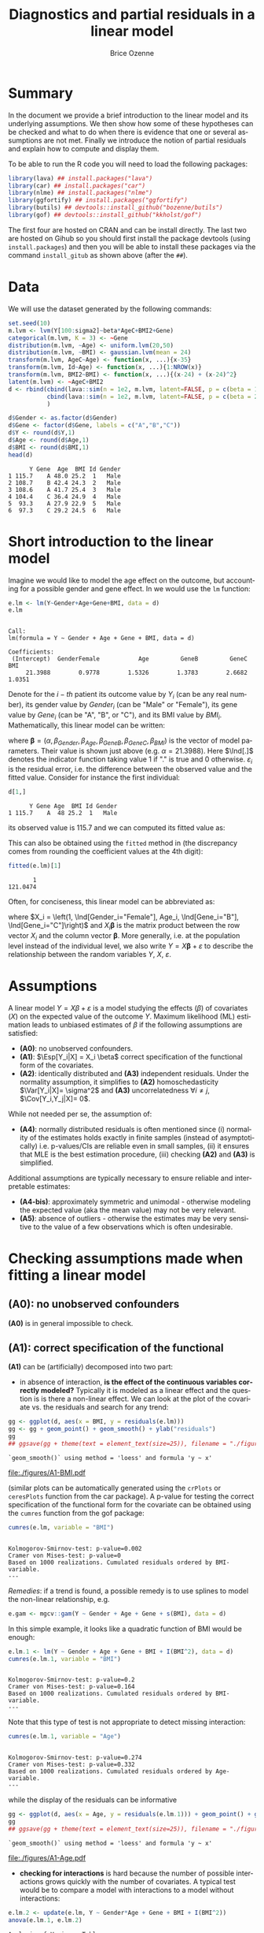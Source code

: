 #+TITLE: Diagnostics and partial residuals in a linear model
#+Author: Brice Ozenne

#+BEGIN_SRC R :exports none :results output :session *R* :cache no
options(width = 100)
path <- "c:/Users/hpl802/Documents/GitHub/bozenne.github.io/doc/LinearModel/"
setwd(path)
#+END_SRC

#+RESULTS:


* Summary
:PROPERTIES:
:UNNUMBERED: t
:END:

In the document we provide a brief introduction to the linear model
and its underlying assumptions. We then show how some of these
hypotheses can be checked and what to do when there is evidence that
one or several assumptions are not met. Finally we introduce the
notion of partial residuals and explain how to compute and display
them.

\bigskip

To be able to run the R code you will need to load the following
packages:
#+BEGIN_SRC R :exports both :results output :session *R* :cache no
library(lava) ## install.packages("lava")
library(car) ## install.packages("car")
library(nlme) ## install.packages("nlme")
library(ggfortify) ## install.packages("ggfortify")
library(butils) ## devtools::install_github("bozenne/butils")
library(gof) ## devtools::install_github("kkholst/gof")
#+END_SRC

#+RESULTS:

The first four are hosted on CRAN and can be install directly. The
last two are hosted on Gihub so you should first install the package
devtools (using =install.packages=) and then you will be able to
install these packages via the command =install_gitub= as shown above
(after the =##=).

\clearpage

* Data

We will use the dataset generated by the following commands:

#+BEGIN_SRC R :exports both :results output :session *R* :cache no
set.seed(10)
m.lvm <- lvm(Y[100:sigma2]~beta*AgeC+BMI2+Gene)
categorical(m.lvm, K = 3) <- ~Gene
distribution(m.lvm, ~Age) <- uniform.lvm(20,50)
distribution(m.lvm, ~BMI) <- gaussian.lvm(mean = 24)
transform(m.lvm, AgeC~Age) <- function(x, ...){x-35}
transform(m.lvm, Id~Age) <- function(x, ...){1:NROW(x)}
transform(m.lvm, BMI2~BMI) <- function(x, ...){(x-24) + (x-24)^2}
latent(m.lvm) <- ~AgeC+BMI2
d <- rbind(cbind(lava::sim(n = 1e2, m.lvm, latent=FALSE, p = c(beta = 1, sigma2 = 1)), Gender = "Male"),
           cbind(lava::sim(n = 1e2, m.lvm, latent=FALSE, p = c(beta = 2, sigma2 = 2)), Gender = "Female")
           )

d$Gender <- as.factor(d$Gender)
d$Gene <- factor(d$Gene, labels = c("A","B","C"))
d$Y <- round(d$Y,1)
d$Age <- round(d$Age,1)
d$BMI <- round(d$BMI,1)
head(d)
#+END_SRC

#+RESULTS:
:       Y Gene  Age  BMI Id Gender
: 1 115.7    A 48.0 25.2  1   Male
: 2 108.7    B 42.4 24.3  2   Male
: 3 108.6    A 41.7 25.4  3   Male
: 4 104.4    C 36.4 24.9  4   Male
: 5  93.3    A 27.9 22.9  5   Male
: 6  97.3    C 29.2 24.5  6   Male

\clearpage

* Short introduction to the linear model

Imagine we would like to model the age effect on the outcome, but
accounting for a possible gender and gene effect. In \Rlogo{} we would
use the =lm= function:
#+BEGIN_SRC R :exports both :results output :session *R* :cache no
e.lm <- lm(Y~Gender+Age+Gene+BMI, data = d)
e.lm
#+END_SRC

#+RESULTS:
: 
: Call:
: lm(formula = Y ~ Gender + Age + Gene + BMI, data = d)
: 
: Coefficients:
:  (Intercept)  GenderFemale           Age         GeneB         GeneC           BMI  
:      21.3988        0.9778        1.5326        1.3783        2.6682        1.0351

Denote for the \(i-th\) patient its outcome value by \(Y_i\) (can be
any real number), its gender value by \(Gender_i\) (can be "Male" or
"Female"), its gene value by \(Gene_i\) (can be "A", "B", or
"C"), and its BMI value by \(BMI_i\). Mathematically, this linear model can be written:
#+BEGIN_EXPORT latex
\begin{align*}
Y_i =& \alpha + \beta_{Gender} * \Ind[Gender_i="Female"] + \beta_{Age} * Age_i + \beta_{GeneB} *  \Ind[Gene_i="B"] + \beta_{GeneC} * \Ind[Gene_i="C"] \\
& + \beta_{BMI} * BMI_i + \varepsilon_i
\end{align*}
#+END_EXPORT
where \(\boldsymbol{\beta} =
(\alpha,\beta_{Gender},\beta_{Age},\beta_{GeneB},\beta_{GeneC},\beta_{BMI})\) is
the vector of model parameters. Their value is shown just above
(e.g. \(\alpha=21.3988\)). Here \(\Ind[.]\) denotes the indicator
function taking value 1 if "." is true and 0
otherwise. \(\varepsilon_i\) is the residual error, i.e. the
difference between the observed value and the fitted value. Consider
for instance the first individual:
#+BEGIN_SRC R :exports both :results output :session *R* :cache no
d[1,]
#+END_SRC

#+RESULTS:
:       Y Gene Age  BMI Id Gender
: 1 115.7    A  48 25.2  1   Male
its observed value is 115.7 and we can computed its fitted value as:
#+BEGIN_EXPORT latex
\begin{align*}
\hat{Y}_1 &= \alpha + \beta_{Gender} * 0 + \beta_{Age} 48 + \beta_{GeneB} * 0 + \beta_{GeneC} * 0 \\
          &= 21.3988 + 0.9778 * 0 + 1.5326 * 48 + 1.3783 * 0 + 2.6682 * 0 + 1.0351 * 25.2 \\
          & = 121.048
\end{align*}
#+END_EXPORT

\clearpage 

This can also be obtained using the =fitted= method in \Rlogo{} (the
discrepancy comes from rounding the coefficient values at the 4th
digit):
#+BEGIN_SRC R :exports both :results output :session *R* :cache no
fitted(e.lm)[1] 
#+END_SRC

#+RESULTS:
:        1 
: 121.0474

Often, for conciseness, this linear model can be abbreviated as:
#+BEGIN_EXPORT latex
\begin{align*}
Y_i = X_i \boldsymbol{\beta} + \varepsilon_i
\end{align*}
#+END_EXPORT
where \(X_i = \left(1, \Ind[Gender_i="Female"], Age_i,
\Ind[Gene_i="B"], \Ind[Gene_i="C"]\right)\) and \(X_i
\boldsymbol{\beta}\) is the matrix product between the row vector
\(X_i\) and the column vector \(\boldsymbol{\beta}\). More generally,
i.e. at the population level instead of the individual level, we also
write \(Y = X \boldsymbol{\beta} + \varepsilon\) to describe the
relationship between the random variables \(Y\), \(X\),
\(\varepsilon\).

* Assumptions 
# # https://ademos.people.uic.edu/Chapter12.html#31_getting_a_broad_snapshot:_plot()

A linear model \(Y = X \beta + \varepsilon\) is a model studying the
 effects (\(\beta\)) of covariates (\(X\)) on the expected value of
 the outcome \(Y\). Maximum likelihood (ML) estimation leads to
 unbiased estimates of \(\beta\) if the following assumptions are
 satisfied:
- *(A0)*: no unobserved confounders.
- *(A1)*: \(\Esp[Y_i|X] = X_i \beta\) correct specification of the
  functional form of the covariates.
- *(A2)*: identically distributed and *(A3)* independent
  residuals. \newline Under the normality assumption, it simplifies to
  *(A2)* homoschedasticity \(\Var[Y_i|X]= \sigma^2\) and *(A3)*
  uncorrelatedness \(\forall i \neq j\), \(\Cov[Y_i,Y_j|X]= 0\).
While not needed per se, the assumption of:
- *(A4)*: normally distributed residuals is often mentioned since (i)
  normality of the estimates holds exactly in finite samples (instead
  of asymptotically) i.e. p-values/CIs are reliable even in small
  samples, (ii) it ensures that MLE is the best estimation procedure,
  (iii) checking *(A2)* and *(A3)* is simplified.
Additional assumptions are typically necessary to ensure reliable and
interpretable estimates:
- *(A4-bis)*: approximately symmetric and unimodal - otherwise modeling the
  expected value (aka the mean value) may not be very relevant.
- *(A5)*: absence of outliers - otherwise the estimates may be very
  sensitive to the value of a few observations which is often
  undesirable.

\clearpage

* Checking assumptions made when fitting a linear model 

** *(A0)*: no unobserved confounders
*(A0)* is in general impossible to check.

** *(A1)*: correct specification of the functional
*(A1)* can be (artificially) decomposed into two part:
- in absence of interaction, *is the effect of the continuous
  variables correctly modeled?* Typically it is modeled as a linear
  effect and the question is is there a non-linear effect. We can look
  at the plot of the covariate vs. the residuals and search for any
  trend:
#+BEGIN_SRC R :exports both :results output :session *R* :cache no
gg <- ggplot(d, aes(x = BMI, y = residuals(e.lm)))
gg <- gg + geom_point() + geom_smooth() + ylab("residuals")
gg
## ggsave(gg + theme(text = element_text(size=25)), filename = "./figures/A1-BMI.pdf")
#+END_SRC

#+RESULTS:
: `geom_smooth()` using method = 'loess' and formula 'y ~ x'

#+ATTR_LaTeX: :width 0.7\textwidth :placement [!h]
[[file:./figures/A1-BMI.pdf]] 

(similar plots can be automatically generated using the =crPlots= or
=ceresPlots= function from the car package). A p-value for testing the correct
specification of the functional form for the covariate can be obtained
using the =cumres= function from the gof package:
#+BEGIN_SRC R :exports both :results output :session *R* :cache no
cumres(e.lm, variable = "BMI")
#+END_SRC

#+RESULTS:
: 
: Kolmogorov-Smirnov-test: p-value=0.002
: Cramer von Mises-test: p-value=0
: Based on 1000 realizations. Cumulated residuals ordered by BMI-variable.
: ---

/Remedies/: if a trend is found, a possible remedy is to use splines to model the
non-linear relationship, e.g. 
#+BEGIN_SRC R :exports both :results output :session *R* :cache no
e.gam <- mgcv::gam(Y ~ Gender + Age + Gene + s(BMI), data = d)
#+END_SRC
In this simple example, it looks like a quadratic function of BMI
would be enough:
#+BEGIN_SRC R :exports both :results output :session *R* :cache no
e.lm.1 <- lm(Y ~ Gender + Age + Gene + BMI + I(BMI^2), data = d)
cumres(e.lm.1, variable = "BMI")
#+END_SRC

#+RESULTS:
: 
: Kolmogorov-Smirnov-test: p-value=0.2
: Cramer von Mises-test: p-value=0.164
: Based on 1000 realizations. Cumulated residuals ordered by BMI-variable.
: ---
Note that this type of test is not appropriate to detect missing
interaction:
#+BEGIN_SRC R :exports both :results output :session *R* :cache no
cumres(e.lm.1, variable = "Age")
#+END_SRC

#+RESULTS:
: 
: Kolmogorov-Smirnov-test: p-value=0.274
: Cramer von Mises-test: p-value=0.332
: Based on 1000 realizations. Cumulated residuals ordered by Age-variable.
: ---
while the display of the residuals can be informative
#+BEGIN_SRC R :exports both :results output :session *R* :cache no
gg <- ggplot(d, aes(x = Age, y = residuals(e.lm.1))) + geom_point() + geom_smooth()
gg
## ggsave(gg + theme(text = element_text(size=25)), filename = "./figures/A1-Age.pdf")
#+END_SRC

#+RESULTS:
: `geom_smooth()` using method = 'loess' and formula 'y ~ x'

#+ATTR_LaTeX: :width 1\textwidth :placement [!h]
[[file:./figures/A1-Age.pdf]] 

- *checking for interactions* is hard because the number of possible
  interactions grows quickly with the number of covariates. A typical
  test would be to compare a model with interactions to a model
  without interactions:
#+BEGIN_SRC R :exports both :results output :session *R* :cache no
e.lm.2 <- update(e.lm, Y ~ Gender*Age + Gene + BMI + I(BMI^2))
anova(e.lm.1, e.lm.2)
#+END_SRC

#+RESULTS:
: Analysis of Variance Table
: 
: Model 1: Y ~ Gender + Age + Gene + BMI + I(BMI^2)
: Model 2: Y ~ Gender + Age + Gene + BMI + I(BMI^2) + Gender:Age
:   Res.Df    RSS Df Sum of Sq      F    Pr(>F)    
: 1    193 4037.2                                  
: 2    192  318.7  1    3718.5 2240.4 < 2.2e-16 ***
: ---
: Signif. codes:  0 '***' 0.001 '**' 0.01 '*' 0.05 '.' 0.1 ' ' 1
Note that in that case a test on the cumulative residuals process
would not detect any issue:
#+BEGIN_SRC R :exports both :results output :session *R* :cache no
cumres(e.lm.1, variable = "predicted")
#+END_SRC

#+RESULTS:
: 
: Kolmogorov-Smirnov-test: p-value=0.46
: Cramer von Mises-test: p-value=0.642
: Based on 1000 realizations. Cumulated residuals ordered by predicted-variable.
: ---

/Remedies/: this is a harder situation. When only few interactions are
considered, a possible strategy would be to include all of them and
perform backward selection. Otherwise adding all possible
interactions and use a group-lasso penalty, or use more flexible but
less interpretable models (e.g. random forest).

\bigskip

- A last possible issue arise when the *outcome variable is not
  studied on the right scale*. Consider the model using a square root
  transformation:
#+BEGIN_SRC R :exports both :results output :session *R* :cache no
e.sqrt.lm <- lm(sqrt(Y) ~ Gender*Age + Gene + BMI + I(BMI^2), data = d)
#+END_SRC

#+RESULTS:

Diagnostic plots indicates lack of fit (first line, first plot) and
heteroschedasticity (second line first plot):
#+RESULTS:
#+BEGIN_SRC R :exports both :results output :session *R* :cache no
autoplot(e.sqrt.lm)
## ggsave(autoplot(e.sqrt.lm) + theme(text = element_text(size=15)), filename = "./figures/A1-scale.pdf")
#+END_SRC

#+RESULTS:

#+ATTR_LaTeX: :width 1\textwidth :placement [!h]
[[file:./figures/A1-scale.pdf]] 

We can use cumres and see that the link function seems inappropriate:
#+BEGIN_SRC R :exports both :results output :session *R* :cache no
cumres(e.sqrt.lm, variable = "predicted")
#+END_SRC

#+RESULTS:
: 
: Kolmogorov-Smirnov-test: p-value=0.001
: Cramer von Mises-test: p-value=0
: Based on 1000 realizations. Cumulated residuals ordered by predicted-variable.
: ---
In that case a box-cox transformation can be useful as it suggests to
square the outcome:
#+BEGIN_SRC R :exports both :results output :session *R* :cache no
M <- MASS::boxcox(e.sqrt.lm, lambda = seq(-1,4,by=0.1))
M$x[which.max(M$y)]
#+END_SRC

#+RESULTS:
: [1] 2.181818

Note that it seems to sometimes also suggest weird transformations:
#+BEGIN_SRC R :exports both :results output :session *R* :cache no
M <- MASS::boxcox(lm(log(Y) ~ Gender*Age + Gene + BMI + I(BMI^2), data = d), lambda = seq(-10,10,by=0.1))
M$x[which.max(M$y)]
#+END_SRC

#+RESULTS:
: [1] 6
(the results should be 0)

** *(A4)*: normal distribution

*(A4)* can be tested using an histogram of the standardized residuals:
#+BEGIN_SRC R :exports both :results output :session *R* :cache no
hist(residuals(e.lm.2, type = "pearson"), freq = FALSE, breaks = 10)
curve(dnorm,-3,3,add =TRUE,col = "red")
#+END_SRC

#+RESULTS:

   
# see https://orgmode.org/worg/org-contrib/babel/languages/ob-doc-R.html for more arguments
# #+header: :width 4 :height 4 :R-dev-args bg="lightgrey" 
#+BEGIN_SRC R :results graphics :file "./figures/A4-hist-res.pdf" :exports results :session *R* :cache no
hist(residuals(e.lm.2, type = "pearson"), freq = FALSE, breaks = 10)
curve(dnorm,-3,3,add =TRUE,col = "red")
#+END_SRC

#+RESULTS:
[[file:./figures/A4-hist-res.pdf]]

#+name: fig:1
#+ATTR_LATEX: :width 0.7\textwidth
#+CAPTION:

#+RESULTS:

where the histogram should be close to the shape of the standard
normal distribution (red curve). We could reject *(A4)* but accept
*(A4-bis)* in the case where the distribution has heavy tails but is
still unimodal and symmetric. While intuitive, this method is
sensitive to the discretization of the residuals values (argument
break) and a qq-plot is often preferred:
#+BEGIN_SRC R :exports both :results output :session *R* :cache no
qqtest::qqtest(residuals(e.lm.2, type = "pearson"))
#+END_SRC

#+RESULTS:
: 00:00:00 left

#+BEGIN_SRC R :results graphics :file "./figures/A4-qqplot-res.pdf" :exports results :session *R* :cache no
qqtest::qqtest(residuals(e.lm.2, type = "pearson"))
#+END_SRC

#+RESULTS:
[[file:./figures/A4-qqplot-res.pdf]]

Here the points should follow a straight line and be within the shaded
area. We could reject *(A4)* but accept *(A4-bis)* in the case where
deviation to the straight line mostly arise in the tails.  Statistical
test (like a shapiro test) are not recommended since they do not
enable us to know whether we reject *(A4)* or *(A4bis)*. 

\bigskip

/Remedies/: when *(A4)* is rejected but not *(A4-bis)*, the main
concern is about the validity of the traditional asymptotic
results. This is not critical in a linear regression where our
variance estimator is consistent and the central limit theorem ensures
asymptotic normality: instead of having exact p-values/CI they are
only asymptotically valid. If the sample size is not too small they
will hold; otherwise permutation test are a good alternative. In more
complex models, robust standard errors or non-parametric bootstrap can
be used for large enough samples to obtain p-values/CI robust to
deviation to the normal distribution. \newline A more serious problem
arises when *(A4-bis)* is rejected. In that case one should consider
whether the expected outcome is really relevant. Alternative
approaches include transformation of the outcome or use of alternative
regression models (quantile regression, probability index models,
finite mixture models).

\bigskip

Note 1: the =type= argument indicates the type of residuals we want to
extract. Raw residuals are \(\hat{\varepsilon} = Y-\hat{Y}\), i.e. the
observed minus the fitted values. In models more complex than a
univariate linear regression, the raw residuals may not be iid. This
makes it difficult to assess the validity of the assumptions. In such
cases we display instead diagnostics for normalized residuals that, if
the assumptions of the model are correct, should follow a standard
normal distribution.

\bigskip

Note 2: an alternative to the =qqtest= function is the =qqPlot=
function from the car package.

** *(A2)*: Homeschedasticity
Homoschedasticity can be inspected by displaying the residuals along
the fitted values:
#+BEGIN_SRC R :exports both :results output :session *R* :cache no
d$residuals <- residuals(e.lm.2, type = "pearson")
d$fitted <- fitted(e.lm.2)
gg <- ggplot(d, aes(x = fitted)) + ylab("residuals")
gg <- gg + geom_smooth(aes(y = residuals^2-1))
gg <- gg + geom_point(aes(y = residuals))
gg
## ggsave(gg + theme(text = element_text(size=25)), filename = "./figures/A2-smooth.pdf")
#+END_SRC

#+RESULTS:
: `geom_smooth()` using method = 'loess' and formula 'y ~ x'

[[file:./figures/A2-smooth.pdf]]

(see also the function =spreadLevelPlot= from the car package). It is
also possible to have a global statistical test (Breusch-Pagan test):
#+BEGIN_SRC R :exports both :results output :session *R* :cache no
ncvTest(e.lm.2)
#+END_SRC

#+RESULTS:
: Non-constant Variance Score Test 
: Variance formula: ~ fitted.values 
: Chisquare = 0.6009815, Df = 1, p = 0.4382

Alternatively one can look along a specific regressor:
#+BEGIN_SRC R :exports both :results output :session *R* :cache no
gg <- ggplot(d, aes(x = Gender, y = residuals)) + ylab("residuals")
gg <- gg + geom_boxplot()
gg
## ggsave(gg + theme(text = element_text(size=25)), filename = "./figures/A2-boxplot.pdf")
#+END_SRC

#+RESULTS:

[[file:./figures/A2-boxplot.pdf]]

or investigate look how the squared residuals relates to the
regressors:
#+BEGIN_SRC R :exports both :results output :session *R* :cache no
summary(lm(residuals(e.lm.2)^2 ~ Gender + Age + Gene + BMI, data = d))$coef
#+END_SRC

#+RESULTS:
:                 Estimate Std. Error    t value     Pr(>|t|)
: (Intercept)   6.45227607 3.65565988  1.7650100 7.913549e-02
: GenderFemale  1.44221328 0.29848355  4.8318015 2.742530e-06
: Age           0.01348642 0.01758548  0.7669068 4.440692e-01
: GeneB         0.23754662 0.38188217  0.6220417 5.346448e-01
: GeneC         0.03181216 0.34758915  0.0915223 9.271720e-01
: BMI          -0.25529930 0.14902626 -1.7131161 8.828871e-02

/Remedies/: in presence of global heteroschadasticity (first graph),
transforming the outcome can be a solution. Otherwise one should
reflect about possible source of heteroschadasticity (e.g. correlated
observations, mixture of populations) and model them. When the
heteroschadasticity is related to a single variable, one can for
instance use the =gls= function to model this variance:
#+BEGIN_SRC R :exports both :results output :session *R* :cache no
e.gls <- gls(Y ~ Gender + Age + Gene + BMI + I(BMI^2) + Gender:Age, 
             data = d,
             weight = varIdent(form=~1|Gender))
summary(e.gls$modelStruct)
#+END_SRC

#+RESULTS:
: Variance function:
:  Structure: Different standard deviations per stratum
:  Formula: ~1 | Gender 
:  Parameter estimates:
:     Male   Female 
: 1.000000 1.650464

#+BEGIN_SRC R :exports both :results output :session *R* :cache no
summary(
    lm(residuals(e.gls, type = "normalized")^2 ~ Gender + Age + Gene + BMI, data = d)
)$coef
#+END_SRC

#+RESULTS:
:                  Estimate Std. Error     t value  Pr(>|t|)
: (Intercept)   2.845507264 2.08650094  1.36376994 0.1742203
: GenderFemale  0.015137857 0.17036219  0.08885691 0.9292873
: Age           0.005236824 0.01003707  0.52174821 0.6024408
: GeneB         0.068737967 0.21796270  0.31536573 0.7528230
: GeneC        -0.069620340 0.19838965 -0.35092728 0.7260237
: BMI          -0.086243866 0.08505809 -1.01394080 0.3118739


** *(A3)*: Uncorrelatedness :noexport:

\noindent *(A3)* Independence is hard to check without a-priori information. But
if one suspects correlation along one variable, one can use a
correlagram to test the independence assumption (correlation would
imply violation of A1). Let's for instance use the Id variable as a
proxy for measurement time and see if observations measured in a short
time interval are correlated:
#+BEGIN_SRC R :exports both :results output :session *R* :cache no
acf(x = residuals(e.lm))
#+END_SRC

#+RESULTS:

#+BEGIN_SRC R :results graphics :file "./figures/fig-acf.pdf" :exports results :session *R* :cache yes
acf(x = residuals(e.lm))
#+END_SRC

#+RESULTS[<2020-09-16 14:05:10> 90d6f84d00c8254a1e3104bb80cb537e708683f8]:
[[file:./figures/fig-acf.pdf]]

WARNING: this approach assumes that the observations are ordered and
equaly spaced in time. The corresponding test is the Durbin-Watson
test:
#+BEGIN_SRC R :exports both :results output :session *R* :cache no
durbinWatsonTest(e.lm)
#+END_SRC

#+RESULTS:
:  lag Autocorrelation D-W Statistic p-value
:    1      0.01782805      1.950476   0.676
:  Alternative hypothesis: rho != 0

** *(A5)*: Influential observations

The =influence= method can be used to output what is the impact of
each observation on each estimated parameter:
#+BEGIN_SRC R :exports both :results output :session *R* :cache no
if.lme <- influence(e.lm.2)
if.lme$coefficient[1:6,1:4]
#+END_SRC

#+RESULTS:
:   (Intercept) GenderFemale           Age         GeneB
: 1  0.03478943  0.018050611  6.597433e-04 -5.046560e-03
: 2 -0.05849442  0.001113552  4.583238e-05  9.488884e-04
: 3 -0.97841870 -0.018612231 -1.105912e-03  1.833443e-02
: 4  0.33314244  0.004040188  3.325704e-06 -2.090461e-05
: 5  0.34719463 -0.020540159 -4.416311e-04 -4.518752e-03
: 6 -0.33837887 -0.014621030 -3.528092e-04  1.299324e-04

Here the value in the first line and third column indicates by how
much is changed the Age effect when removing the first observation.
#+BEGIN_SRC R :exports both :results output :session *R* :cache no
coef(update(e.lm.2,data=d[-1,]))-coef(e.lm.2)
#+END_SRC

#+RESULTS:
:      (Intercept)     GenderFemale              Age            GeneB            GeneC 
:    -0.0347894306    -0.0180506110    -0.0006597433     0.0050465601     0.0049566971 
:              BMI         I(BMI^2) GenderFemale:Age 
:     0.0063071805    -0.0001723731     0.0005968902

Large values (positive or negative) indicate influential
observations. The following plot displaying in red the coefficient
value and in black the influence of each individual can be useful:
#+BEGIN_SRC R :exports both :results output :session *R* :cache no
dfW1.gg <- data.frame(id = "true", as.data.frame(t(coef(e.lm.2))))
dfW2.gg <- data.frame(id = as.character(1:NROW(d)), if.lme$coefficient)
dfL1.gg <- reshape2::melt(dfW1.gg, id.vars = "id")
dfL2.gg <- reshape2::melt(dfW2.gg, id.vars = "id")
gg.inf <-  ggplot() + facet_wrap(~variable, scales = "free")
gg.inf <- gg.inf + geom_boxplot(data = dfL2.gg, aes(y = value))
gg.inf <- gg.inf + geom_hline(data = dfL1.gg, aes(yintercept = value), color = "red")
gg.inf
## ggsave(gg.inf, filename = "./figures/A5-boxplot.pdf")
#+END_SRC

#+RESULTS:

[[file:./figures/A5-boxplot.pdf]]

When the aim is to perform prediction, global influence metrics such
as Cook's distance can be useful:
#+BEGIN_SRC R :exports both :results output :session *R* :cache no
autoplot(e.lm.2, which = 4)
## ggsave(autoplot(e.lm.2, which = 4), filename = "./figures/A5-cook.pdf")
#+END_SRC

#+RESULTS:
[[file:./figures/A5-cook.pdf]]


** Others [not recommanded unless specific reasons]
Some people recommand to check the correlation between the explanatory
variables, with the argument that when very correlated it is difficult
to disantangle effects and thus to interpret the regression
coefficients. The VIF (variance inflation factor) is typically
recommanded to check that with values higher than 5 considered as
high:

#+BEGIN_SRC R :exports both :results output :session *R* :cache no
car::vif(e.lm.2)
#+END_SRC

#+RESULTS:
:                   GVIF Df GVIF^(1/(2*Df))
: Gender       18.757045  1        4.330940
: Age           2.210228  1        1.486683
: Gene          1.026260  2        1.006501
: BMI        1031.164279  1       32.111747
: I(BMI^2)   1031.061224  1       32.110142
: Gender:Age   19.413821  1        4.406112

I personnally don't recommand this as an automatic check since in many
  settings co-linearity can be better assessed from the meaning of the
  variables than from a statistical test. It is also quite unclear to
  me why 5 is a good cut-off and we see in this example that we get
  values close to five (or higher) even though there is no issue.

\clearpage

* Partial residuals 
** With respect to one variable

The partial residuals with respect to age are defined by removing the
effect of all the covariates but age on the outcome:
#+BEGIN_EXPORT latex
\begin{align*}
\hat{\varepsilon}^{Age}_i &= Y_i - \left(\alpha + \beta_{Gender} \Ind[Gender_i="Female"] + \beta_{GeneB} \Ind[Gene_i="B"] + \beta_{GeneC} \Ind[Gene_i="C"]  + \beta_{BMI} BMI_i\right)
\end{align*}
#+END_EXPORT
So for instance for the first individual:
#+BEGIN_EXPORT latex
\begin{align*}
\hat{\varepsilon}^{Age}_1 &= 115.7 - \left(21.3988 + 0.9778 * 0 + 1.3783 * 0 + 2.6682 * 0 + 1.0351 * 25.2\right) \\
                         &= 115.7 - 47.48 = 68.22
\end{align*}
#+END_EXPORT
At the dataset level, this type of partial residual is centered around
the expected value of the covariate times its effect (here
\(0.9814*36.078 \approx 35 \)). These partial residuals can be
computed using the =partialResidual= function from the butils package:
#+BEGIN_SRC R :exports both :results output :session *R* :cache no
pRes.noI <- partialResiduals(e.lm, var = "Age", keep.intercept = FALSE)
head(pRes.noI)
#+END_SRC

#+RESULTS:
:        Y Gene  Age  BMI Id Gender     pFit ranef pResiduals
: 1: 115.7    A 48.0 25.2  1   Male 47.48357     0   68.21643
: 2: 108.7    B 42.4 24.3  2   Male 47.93024     0   60.76976
: 3: 108.6    A 41.7 25.4  3   Male 47.69059     0   60.90941
: 4: 104.4    C 36.4 24.9  4   Male 49.84120     0   54.55880
: 5:  93.3    A 27.9 22.9  5   Male 45.10282     0   48.19718
: 6:  97.3    C 29.2 24.5  6   Male 49.42716     0   47.87284

or manually:
#+BEGIN_SRC R :exports both :results output :session *R* :cache no
keep.coef <- c("(Intercept)","GenderFemale","GeneB","GeneC","BMI")
d$Y[1] - model.matrix(e.lm)[1,keep.coef] %*% coef(e.lm)[keep.coef]
#+END_SRC

#+RESULTS:
:          [,1]
: [1,] 68.21643

A graphical display can be obtained using the =autoplot= function
(require the ggplot2 package):
#+BEGIN_SRC R :exports both :results output :session *R* :cache no
gg <- autoplot(pRes.noI)
## ggsave(gg + theme(text = element_text(size=25)), filename = "./figures/fig-butils-plotConf-noI.pdf")
#+END_SRC

#+RESULTS:

#+ATTR_LaTeX: :width 0.7\textwidth :placement [!h]
[[file:./figures/fig-butils-plotConf-noI.pdf]]

- An alternative definition do not remove the intercept effect:
#+BEGIN_EXPORT latex
\begin{align*}
\hat{\varepsilon}^{Age,\alpha}_i &= Y_i - \left(\beta_{Gender} \Ind[Gender_i="Female"] + \beta_{GeneB} \Ind[Gene_i="B"] + \beta_{GeneC} \Ind[Gene_i="C"] + \beta_{BMI} BMI_i \right)
\end{align*}
#+END_EXPORT
so now the residuals are centered around the intercept plus the
expected value of age times the age effect (here approximately 0). As
before the partial residuals can either be obtained via the
=partialResiduals= function:
#+BEGIN_SRC R :exports both :results output :session *R* :cache no
pRes.I <- partialResiduals(e.lm, var = "Age", keep.intercept = TRUE)
head(pRes.I)
#+END_SRC

#+RESULTS:
:        Y Gene  Age  BMI Id Gender     pFit ranef pResiduals
: 1: 115.7    A 48.0 25.2  1   Male 26.08478     0   89.61522
: 2: 108.7    B 42.4 24.3  2   Male 26.53145     0   82.16855
: 3: 108.6    A 41.7 25.4  3   Male 26.29181     0   82.30819
: 4: 104.4    C 36.4 24.9  4   Male 28.44242     0   75.95758
: 5:  93.3    A 27.9 22.9  5   Male 23.70403     0   69.59597
: 6:  97.3    C 29.2 24.5  6   Male 28.02837     0   69.27163

or manually: 
#+BEGIN_SRC R :exports both :results output :session *R* :cache no
keep.coef <- c("GenderFemale","GeneB","GeneC","BMI")
d$Y[1] - model.matrix(e.lm)[1,keep.coef] %*% coef(e.lm)[keep.coef]
#+END_SRC

#+RESULTS:
:          [,1]
: [1,] 89.61522

This corresponds to what the =plotConf= function is displaying (R
package lava available on CRAN):
#+BEGIN_SRC R :exports both :results output :session *R* :cache no
lava::plotConf(e.lm, var1 = "Age")
#+END_SRC

#+RESULTS:

#+BEGIN_SRC R :results graphics :file "./figures/fig-lava-plotConf.pdf" :exports results :session *R* :cache no
lava::plotConf(e.lm, var1 = "Age")
#+END_SRC

#+RESULTS[<2020-09-16 09:36:33> d88830ea8557ca65ca227416b23d770aa274ee8a]:
[[file:./figures/fig-lava-plotConf.pdf]]

Note that it is also possible to display the partial residuals for a
categorical variable:
#+BEGIN_SRC R :exports both :results output :session *R* :cache no
gg <- autoplot(partialResiduals(e.lm, var = "Gene", keep.intercept = TRUE))
gg
## ggsave(gg + theme(text = element_text(size=25)), filename = "./figures/fig-butils-plotConf-categorical.pdf")
#+END_SRC

#+RESULTS:


#+ATTR_LaTeX: :width 1\textwidth :placement [!h]
[[file:./figures/fig-butils-plotConf-categorical.pdf]]

\clearpage

** With respect to an interaction between two variables (one continuous, one categorical)

Consider now a model where the age effect can be different for males
and females:
#+BEGIN_SRC R :exports both :results output :session *R* :cache no
e.lmI <- lm(Y~Gender*Age+Gene+BMI, data = d)
#+END_SRC

#+RESULTS:
The partial residuals can be defined in a similar way as before. Here
the effect of Age and Gender (and their interaction) are not
substracted from the outcome:
#+BEGIN_SRC R :exports both :results output :session *R* :cache no
gg <- autoplot(partialResiduals(e.lmI, var = c("Age","Gender")))
## ggsave(gg + theme(text = element_text(size=25)), filename = "./figures/fig-butils-plotConf-interaction.pdf")
#+END_SRC

#+RESULTS:

#+ATTR_LaTeX: :width 0.7\textwidth :placement [!h]
[[file:./figures/fig-butils-plotConf-interaction.pdf]]

\clearpage

** Customizing a partial residual plot

The autoplot function returns the ggplot object:
#+BEGIN_SRC R :exports both :results output :session *R* :cache no
gg <- autoplot(partialResiduals(e.lm, var = "Gene", keep.intercept = TRUE))
class(gg)
#+END_SRC

#+RESULTS:
: [1] "gg"     "ggplot"

So it can be easily customized, e.g. the text can be made bigger by
doing:
#+BEGIN_SRC R :exports both :results output :session *R* :cache no
gg + theme(text = element_text(size=25))
#+END_SRC

#+RESULTS:



* CONFIG :noexport:
# #+LaTeX_HEADER:\affil{Department of Biostatistics, University of Copenhagen, Copenhagen, Denmark}
#+LANGUAGE:  en
#+LaTeX_CLASS: org-article
#+LaTeX_CLASS_OPTIONS: [12pt]
#+OPTIONS:   title:t author:t toc:nil todo:nil
#+OPTIONS:   H:3 num:t 
#+OPTIONS:   TeX:t LaTeX:t

#+LATEX_HEADER: %
#+LATEX_HEADER: %%%% specifications %%%%
#+LATEX_HEADER: %

** Latex command
#+LATEX_HEADER: \usepackage{ifthen}
#+LATEX_HEADER: \usepackage{xifthen}
#+LATEX_HEADER: \usepackage{xargs}
#+LATEX_HEADER: \usepackage{xspace}

#+LATEX_HEADER: \newcommand\Rlogo{\textbf{\textsf{R}}\xspace} % 

** Notations

** Code
# Documentation at https://org-babel.readthedocs.io/en/latest/header-args/#results
# :tangle (yes/no/filename) extract source code with org-babel-tangle-file, see http://orgmode.org/manual/Extracting-source-code.html 
# :cache (yes/no)
# :eval (yes/no/never)
# :results (value/output/silent/graphics/raw/latex)
# :export (code/results/none/both)
#+PROPERTY: header-args :session *R* :tangle yes :cache no ## extra argument need to be on the same line as :session *R*

# Code display:
#+LATEX_HEADER: \RequirePackage{fancyvrb}
#+LATEX_HEADER: \DefineVerbatimEnvironment{verbatim}{Verbatim}{fontsize=\small,formatcom = {\color[rgb]{0.5,0,0}}}

# ## change font size input
# ## #+ATTR_LATEX: :options basicstyle=\ttfamily\scriptsize
# ## change font size output
# ## \RecustomVerbatimEnvironment{verbatim}{Verbatim}{fontsize=\tiny,formatcom = {\color[rgb]{0.5,0,0}}}

** Display 
#+LATEX_HEADER: \RequirePackage{colortbl} % arrayrulecolor to mix colors
#+LATEX_HEADER: \RequirePackage{setspace} % to modify the space between lines - incompatible with footnote in beamer
#+LaTeX_HEADER:\renewcommand{\baselinestretch}{1.1}
#+LATEX_HEADER:\geometry{top=1cm}

** Image
#+LATEX_HEADER: \RequirePackage{epstopdf} % to be able to convert .eps to .pdf image files
#+LATEX_HEADER: \RequirePackage{capt-of} % 
#+LATEX_HEADER: \RequirePackage{caption} % newlines in graphics

** Algorithm
#+LATEX_HEADER: \RequirePackage{amsmath}
#+LATEX_HEADER: \RequirePackage{algorithm}
#+LATEX_HEADER: \RequirePackage[noend]{algpseudocode}

** Math
#+LATEX_HEADER: \RequirePackage{dsfont}
#+LATEX_HEADER: \RequirePackage{amsmath,stmaryrd,graphicx}
#+LATEX_HEADER: \RequirePackage{prodint} % product integral symbol (\PRODI)

# ## lemma
# #+LaTeX_HEADER: \RequirePackage{amsthm}
# #+LaTeX_HEADER: \newtheorem{theorem}{Theorem}
# #+LaTeX_HEADER: \newtheorem{lemma}[theorem]{Lemma}

*** Template for shortcut
#+LATEX_HEADER: \newcommand\defOperator[7]{%
#+LATEX_HEADER:	\ifthenelse{\isempty{#2}}{
#+LATEX_HEADER:		\ifthenelse{\isempty{#1}}{#7{#3}#4}{#7{#3}#4 \left#5 #1 \right#6}
#+LATEX_HEADER:	}{
#+LATEX_HEADER:	\ifthenelse{\isempty{#1}}{#7{#3}#4_{#2}}{#7{#3}#4_{#1}\left#5 #2 \right#6}
#+LATEX_HEADER: }
#+LATEX_HEADER: }

#+LATEX_HEADER: \newcommand\defUOperator[5]{%
#+LATEX_HEADER: \ifthenelse{\isempty{#1}}{
#+LATEX_HEADER:		#5\left#3 #2 \right#4
#+LATEX_HEADER: }{
#+LATEX_HEADER:	\ifthenelse{\isempty{#2}}{\underset{#1}{\operatornamewithlimits{#5}}}{
#+LATEX_HEADER:		\underset{#1}{\operatornamewithlimits{#5}}\left#3 #2 \right#4}
#+LATEX_HEADER: }
#+LATEX_HEADER: }

#+LATEX_HEADER: \newcommand{\defBoldVar}[2]{	
#+LATEX_HEADER:	\ifthenelse{\equal{#2}{T}}{\boldsymbol{#1}}{\mathbf{#1}}
#+LATEX_HEADER: }

*** Shortcuts

**** Probability
#+LATEX_HEADER: \newcommandx\Cov[2][1=,2=]{\defOperator{#1}{#2}{C}{ov}{\lbrack}{\rbrack}{\mathbb}}
#+LATEX_HEADER: \newcommandx\Esp[2][1=,2=]{\defOperator{#1}{#2}{E}{}{\lbrack}{\rbrack}{\mathbb}}
#+LATEX_HEADER: \newcommandx\Prob[2][1=,2=]{\defOperator{#1}{#2}{P}{}{\lbrack}{\rbrack}{\mathbb}}
#+LATEX_HEADER: \newcommandx\Qrob[2][1=,2=]{\defOperator{#1}{#2}{Q}{}{\lbrack}{\rbrack}{\mathbb}}
#+LATEX_HEADER: \newcommandx\Var[2][1=,2=]{\defOperator{#1}{#2}{V}{ar}{\lbrack}{\rbrack}{\mathbb}}

#+LATEX_HEADER: \newcommandx\Binom[2][1=,2=]{\defOperator{#1}{#2}{B}{}{(}{)}{\mathcal}}
#+LATEX_HEADER: \newcommandx\Gaus[2][1=,2=]{\defOperator{#1}{#2}{N}{}{(}{)}{\mathcal}}
#+LATEX_HEADER: \newcommandx\Wishart[2][1=,2=]{\defOperator{#1}{#2}{W}{ishart}{(}{)}{\mathcal}}

#+LATEX_HEADER: \newcommandx\Likelihood[2][1=,2=]{\defOperator{#1}{#2}{L}{}{(}{)}{\mathcal}}
#+LATEX_HEADER: \newcommandx\Information[2][1=,2=]{\defOperator{#1}{#2}{I}{}{(}{)}{\mathcal}}
#+LATEX_HEADER: \newcommandx\Score[2][1=,2=]{\defOperator{#1}{#2}{S}{}{(}{)}{\mathcal}}

**** Operators
#+LATEX_HEADER: \newcommandx\Vois[2][1=,2=]{\defOperator{#1}{#2}{V}{}{(}{)}{\mathcal}}
#+LATEX_HEADER: \newcommandx\IF[2][1=,2=]{\defOperator{#1}{#2}{IF}{}{(}{)}{\mathcal}}
#+LATEX_HEADER: \newcommandx\Ind[1][1=]{\defOperator{}{#1}{1}{}{(}{)}{\mathds}}

#+LATEX_HEADER: \newcommandx\Max[2][1=,2=]{\defUOperator{#1}{#2}{(}{)}{min}}
#+LATEX_HEADER: \newcommandx\Min[2][1=,2=]{\defUOperator{#1}{#2}{(}{)}{max}}
#+LATEX_HEADER: \newcommandx\argMax[2][1=,2=]{\defUOperator{#1}{#2}{(}{)}{argmax}}
#+LATEX_HEADER: \newcommandx\argMin[2][1=,2=]{\defUOperator{#1}{#2}{(}{)}{argmin}}
#+LATEX_HEADER: \newcommandx\cvD[2][1=D,2=n \rightarrow \infty]{\xrightarrow[#2]{#1}}

#+LATEX_HEADER: \newcommandx\Hypothesis[2][1=,2=]{
#+LATEX_HEADER:         \ifthenelse{\isempty{#1}}{
#+LATEX_HEADER:         \mathcal{H}
#+LATEX_HEADER:         }{
#+LATEX_HEADER: 	\ifthenelse{\isempty{#2}}{
#+LATEX_HEADER: 		\mathcal{H}_{#1}
#+LATEX_HEADER: 	}{
#+LATEX_HEADER: 	\mathcal{H}^{(#2)}_{#1}
#+LATEX_HEADER:         }
#+LATEX_HEADER:         }
#+LATEX_HEADER: }

#+LATEX_HEADER: \newcommandx\dpartial[4][1=,2=,3=,4=\partial]{
#+LATEX_HEADER: 	\ifthenelse{\isempty{#3}}{
#+LATEX_HEADER: 		\frac{#4 #1}{#4 #2}
#+LATEX_HEADER: 	}{
#+LATEX_HEADER: 	\left.\frac{#4 #1}{#4 #2}\right\rvert_{#3}
#+LATEX_HEADER: }
#+LATEX_HEADER: }

#+LATEX_HEADER: \newcommandx\dTpartial[3][1=,2=,3=]{\dpartial[#1][#2][#3][d]}

#+LATEX_HEADER: \newcommandx\ddpartial[3][1=,2=,3=]{
#+LATEX_HEADER: 	\ifthenelse{\isempty{#3}}{
#+LATEX_HEADER: 		\frac{\partial^{2} #1}{\partial #2^2}
#+LATEX_HEADER: 	}{
#+LATEX_HEADER: 	\frac{\partial^2 #1}{\partial #2\partial #3}
#+LATEX_HEADER: }
#+LATEX_HEADER: } 

**** General math
#+LATEX_HEADER: \newcommand\Real{\mathbb{R}}
#+LATEX_HEADER: \newcommand\Rational{\mathbb{Q}}
#+LATEX_HEADER: \newcommand\Natural{\mathbb{N}}
#+LATEX_HEADER: \newcommand\trans[1]{{#1}^\intercal}%\newcommand\trans[1]{{\vphantom{#1}}^\top{#1}}
#+LATEX_HEADER: \newcommand{\independent}{\mathrel{\text{\scalebox{1.5}{$\perp\mkern-10mu\perp$}}}}
#+LaTeX_HEADER: \newcommand\half{\frac{1}{2}}
#+LaTeX_HEADER: \newcommand\normMax[1]{\left|\left|#1\right|\right|_{max}}
#+LaTeX_HEADER: \newcommand\normTwo[1]{\left|\left|#1\right|\right|_{2}}
